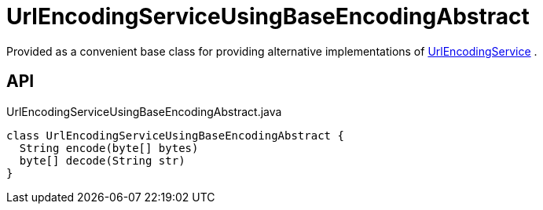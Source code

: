 = UrlEncodingServiceUsingBaseEncodingAbstract
:Notice: Licensed to the Apache Software Foundation (ASF) under one or more contributor license agreements. See the NOTICE file distributed with this work for additional information regarding copyright ownership. The ASF licenses this file to you under the Apache License, Version 2.0 (the "License"); you may not use this file except in compliance with the License. You may obtain a copy of the License at. http://www.apache.org/licenses/LICENSE-2.0 . Unless required by applicable law or agreed to in writing, software distributed under the License is distributed on an "AS IS" BASIS, WITHOUT WARRANTIES OR  CONDITIONS OF ANY KIND, either express or implied. See the License for the specific language governing permissions and limitations under the License.

Provided as a convenient base class for providing alternative implementations of xref:refguide:applib:index/services/urlencoding/UrlEncodingService.adoc[UrlEncodingService] .

== API

[source,java]
.UrlEncodingServiceUsingBaseEncodingAbstract.java
----
class UrlEncodingServiceUsingBaseEncodingAbstract {
  String encode(byte[] bytes)
  byte[] decode(String str)
}
----

